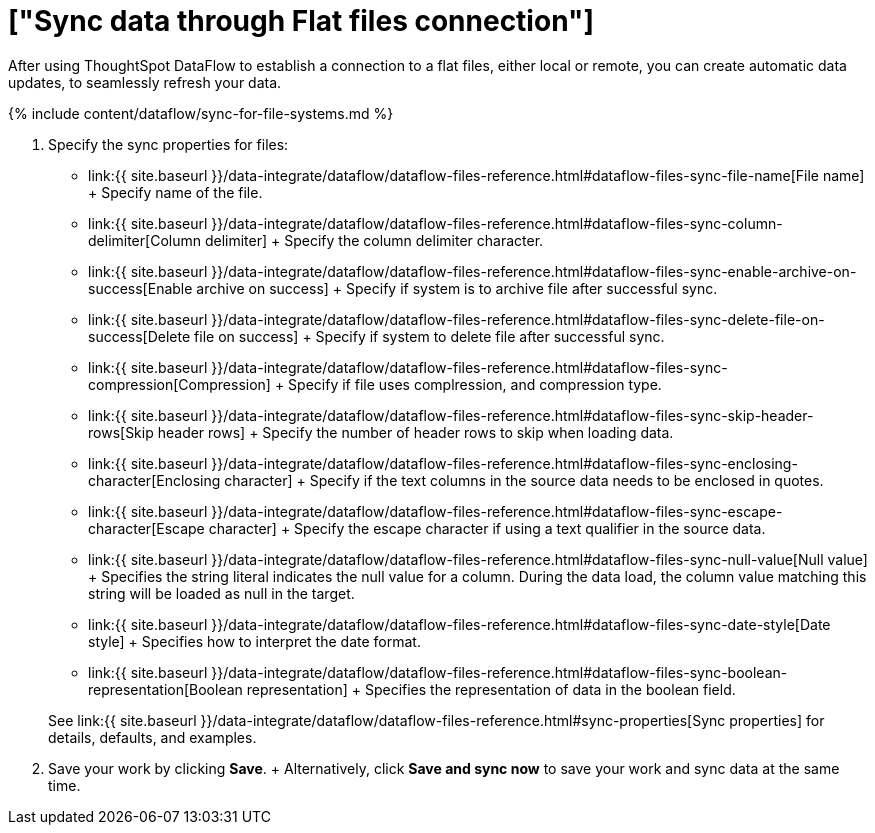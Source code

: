 = ["Sync data through Flat files connection"]
:last_updated: 7/7/2020
:permalink: /:collection/:path.html
:sidebar: mydoc_sidebar
:toc: true

After using ThoughtSpot DataFlow to establish a connection to a flat files, either local or remote, you can create automatic data updates, to seamlessly refresh your data.

{% include content/dataflow/sync-for-file-systems.md %}

. Specify the sync properties for files:
 ** link:{{ site.baseurl }}/data-integrate/dataflow/dataflow-files-reference.html#dataflow-files-sync-file-name[File name] + Specify name of the file.
 ** link:{{ site.baseurl }}/data-integrate/dataflow/dataflow-files-reference.html#dataflow-files-sync-column-delimiter[Column delimiter] + Specify the column delimiter character.
 ** link:{{ site.baseurl }}/data-integrate/dataflow/dataflow-files-reference.html#dataflow-files-sync-enable-archive-on-success[Enable archive on success] + Specify if system is to archive file after successful sync.
 ** link:{{ site.baseurl }}/data-integrate/dataflow/dataflow-files-reference.html#dataflow-files-sync-delete-file-on-success[Delete file on success] + Specify if system to delete file after successful sync.
 ** link:{{ site.baseurl }}/data-integrate/dataflow/dataflow-files-reference.html#dataflow-files-sync-compression[Compression] + Specify if file uses complression, and compression type.
 ** link:{{ site.baseurl }}/data-integrate/dataflow/dataflow-files-reference.html#dataflow-files-sync-skip-header-rows[Skip header rows] + Specify the number of header rows to skip when loading data.
 ** link:{{ site.baseurl }}/data-integrate/dataflow/dataflow-files-reference.html#dataflow-files-sync-enclosing-character[Enclosing character] + Specify if the text columns in the source data needs to be enclosed in quotes.
 ** link:{{ site.baseurl }}/data-integrate/dataflow/dataflow-files-reference.html#dataflow-files-sync-escape-character[Escape character] + Specify the escape character if using a text qualifier in the source data.
 ** link:{{ site.baseurl }}/data-integrate/dataflow/dataflow-files-reference.html#dataflow-files-sync-null-value[Null value] + Specifies the string literal indicates the null value for a column.
During the data load, the column value matching this string will be loaded as null in the target.
 ** link:{{ site.baseurl }}/data-integrate/dataflow/dataflow-files-reference.html#dataflow-files-sync-date-style[Date style] + Specifies how to interpret the date format.
 ** link:{{ site.baseurl }}/data-integrate/dataflow/dataflow-files-reference.html#dataflow-files-sync-boolean-representation[Boolean representation] + Specifies the representation of data in the boolean field.

+
See link:{{ site.baseurl }}/data-integrate/dataflow/dataflow-files-reference.html#sync-properties[Sync properties] for details, defaults, and examples.
. Save your work by clicking *Save*.
+ Alternatively, click *Save and sync now* to save your work and sync data at the same time.
